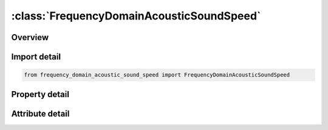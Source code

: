 





:class:`FrequencyDomainAcousticSoundSpeed`
==========================================


.. py:class:: frequency_domain_acoustic_sound_speed.FrequencyDomainAcousticSoundSpeed(**kwargs)

   Bases: :py:obj:`ansys.dyna.core.lib.keyword_base.KeywordBase`


   
   DYNA FREQUENCY_DOMAIN_ACOUSTIC_SOUND_SPEED keyword
















   ..
       !! processed by numpydoc !!


.. py:currentmodule:: FrequencyDomainAcousticSoundSpeed

Overview
--------

.. tab-set::




   .. tab-item:: Properties

      .. list-table::
          :header-rows: 0
          :widths: auto

          * - :py:attr:`~id`
            - Get or set the Complex sound speed ID.
          * - :py:attr:`~lcid1`
            - Get or set the Curve ID for real part of frequency dependent complex sound speed
          * - :py:attr:`~lcid2`
            - Get or set the Curve ID for imaginary part of frequency dependent complex sound speed.


   .. tab-item:: Attributes

      .. list-table::
          :header-rows: 0
          :widths: auto

          * - :py:attr:`~keyword`
            - 
          * - :py:attr:`~subkeyword`
            - 






Import detail
-------------

.. code-block:: python

    from frequency_domain_acoustic_sound_speed import FrequencyDomainAcousticSoundSpeed

Property detail
---------------

.. py:property:: id
   :type: Optional[int]


   
   Get or set the Complex sound speed ID.
















   ..
       !! processed by numpydoc !!

.. py:property:: lcid1
   :type: Optional[int]


   
   Get or set the Curve ID for real part of frequency dependent complex sound speed
















   ..
       !! processed by numpydoc !!

.. py:property:: lcid2
   :type: Optional[int]


   
   Get or set the Curve ID for imaginary part of frequency dependent complex sound speed.
















   ..
       !! processed by numpydoc !!



Attribute detail
----------------

.. py:attribute:: keyword
   :value: 'FREQUENCY'


.. py:attribute:: subkeyword
   :value: 'DOMAIN_ACOUSTIC_SOUND_SPEED'






